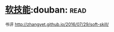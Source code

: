 * [[https://book.douban.com/subject/26835090/][软技能]]:douban::read:
书评 http://zhangyet.github.io/2016/07/29/soft-skill/
